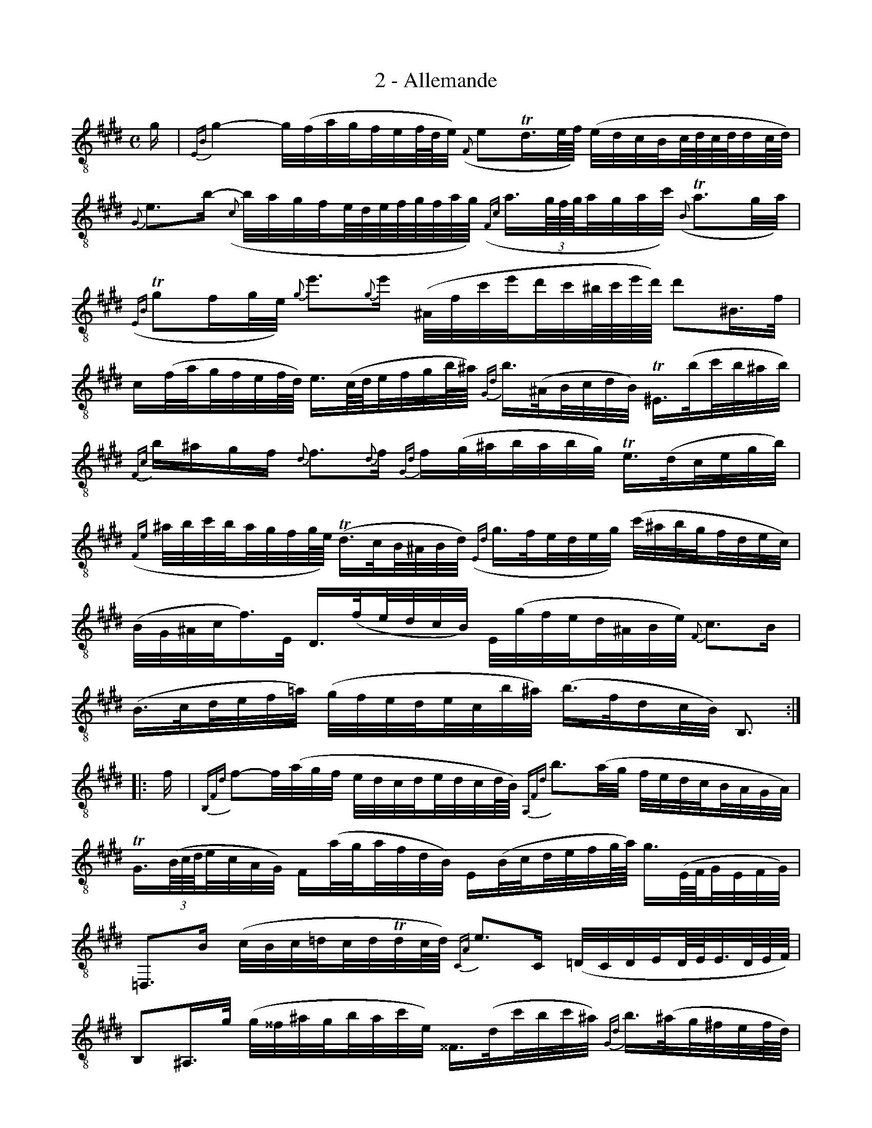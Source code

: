 X:1
T:2 - Allemande
%%%% C:Jean-Sébastien Bach
M:C
L:1/32
%Mabc Q:1/8=60
K:Emaj clef=treble_8
%%MIDI program 71 % clarinette
%%MIDI gracedivider 2
%
G2 | {E,B,}G8- G(FAG!beambr2!FEF/2D/2E) ({F,}E4!trill!D3E/2F/2) (EDCB,!beambr2!C/2D/2C/2D/2DC/2D/2)|
%% 2
{G,}E6B2- ({C}BAGF!beambr2!E/2D/2E/2F/2G/2F/2A/2G/2) ({F,C}A3(3G/2F/2G/2!beambr2!AGAc) (!trill!{B,}A6GA) |$
%% 3
(!trill!{E,B,}G4F2GE) {G}e6{G}e2 (^A,Fce!beambr2!dc^B/2c/2e/2d/2) d4^B,3F |
%% 4
C2(FA!beambr2!GFEF/2D/2) E3(C/2D/2!beambr2!EFGB/2^A/2) {G,D}B3(^A,!beambr2!B,CDB,) !trill!^E,3(B!beambr2!cB^AB) |$
%% 5
{F,C}B2^A2G2F2 {D}F6{D}F2 {G,D}F2(G^A!beambr2!BABG) !trill!E3(D!beambr2!CEGB) |
%% 6
({F,E}^ABcB!beambr2!AGFG/2E/2) (!trill!D3C!beambr2!B,^A,B,D) ({E,D}G3F!beambr2!EDEG) (c^ABG!beambr2!FDEC) |$
%% 7
(B,G,^A,CF3)E, D,3(F!beambr2!EDCB,) E,(GFE!beambr2!D^A,B,E) {F,}C6B,2 |
%% 8
(B,3C!beambr2!DEF=A) (GFED!beambr2!ECB^A) (B3FD2CB,) B,,6 :|$
%% 9
|:F2 | {B,,F,D}F4-F(AGF EDCD!beambr2!EDCD/2B,/2) {A,,F,D}B6(AG FEDC!beambr2!B,A,G,A,) |
%% 10
!trill!G,3((3B,/2C/2D/2!beambr2!ECA,G,) F,2(AG!beambr2!AFDB,) E,2(B,C!beambr2!DEFG/2A/2) G3(E,/2F,/2!beambr2!G,E,F,G,) |$
%% 11
=D,,6B,2 (CB,C=D!beambr2!CD!trill!DC/2D/2) {C,A,}E6C,2 (=D,C,D,E,!beambr2!D,/2E,/2E,3/2D,/2E,/2F,/2) |
%% 12
B,,4^A,,3G (G^^F^AG!beambr2!BAcE) ^^F,3(D!beambr2!cBc^A) {G,D}B3(^A!beambr2!G^FEF/2D/2)|$
%% 13
{C,G,}E3(D!beambr2!CB,=A,B,/2G,/2) A,3((3E,/2F,/2G,/2!beambr2!A,B,CD/2E/2) E2!trill!^^F,4(G,^A,) (D,C,2E,D,2E,C,) |
%% 14
B,,(G^AB)!beambr2!(CB^Ac) {D}G4!trill!^^F3G G3(D!beambr2!G^ABA) (Bc=dB!beambr2!^E^FEF) |$
%% 15
!trill!{C,G,}^E3((3B,/2C/2=D/2)D3((3B,/2C/2D/2) D2CB!beambr2!!trill!A3/2G/4A/4BG {F,C}A6(Bc) (BAGF!beambr2!=E^DFE) |
%% 16
E2(C,D,!beambr2!E,F,G,E,) (^A,CF,G,!beambr2!A,B,CD) (EDCD!beambr2!ECDB,) B3(=A,!beambr2!B,A,G,A,) |$
%% 17
G,3(B!beambr2!AGFE) (=DCDB)!beambr2!(DCDB,) (^E,G,C^E!beambr2!GBAG) A2(F,G,!beambr2!A,B,C=E) |
%% 18
(^DFB,D!beambr2!FAGF) G2(E,F,!beambr2!G,A,B,=D,) A,,3(G!beambr2!cBAG) (F^DEC!beambr2!B,G,A,F,)|$
%% 19
(E,C,D,F,!beambr2!B,DF^A) B2(G,,B,!beambr2!=A,G,F,E,) A,,(CB,A,!beambr2!G,D,E,A,) {B,,}F,6E,2 |
%% 20
E,3(F,!beambr2!G,A,B,=D) (CB,A,G,!beambr2!A,F,E^D) E3B,!trill!G,2F,E, E,,6 :|]$
%%%%%%%%%%%%%%%%%%%%%%%%
